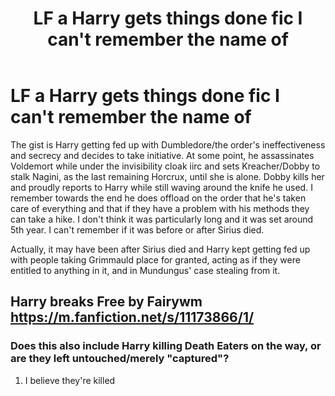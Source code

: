 #+TITLE: LF a Harry gets things done fic I can't remember the name of

* LF a Harry gets things done fic I can't remember the name of
:PROPERTIES:
:Author: kbnsr
:Score: 3
:DateUnix: 1595834520.0
:DateShort: 2020-Jul-27
:FlairText: What's That Fic?
:END:
The gist is Harry getting fed up with Dumbledore/the order's ineffectiveness and secrecy and decides to take initiative. At some point, he assassinates Voldemort while under the invisibility cloak iirc and sets Kreacher/Dobby to stalk Nagini, as the last remaining Horcrux, until she is alone. Dobby kills her and proudly reports to Harry while still waving around the knife he used. I remember towards the end he does offload on the order that he's taken care of everything and that if they have a problem with his methods they can take a hike. I don't think it was particularly long and it was set around 5th year. I can't remember if it was before or after Sirius died.

Actually, it may have been after Sirius died and Harry kept getting fed up with people taking Grimmauld place for granted, acting as if they were entitled to anything in it, and in Mundungus' case stealing from it.


** Harry breaks Free by Fairywm [[https://m.fanfiction.net/s/11173866/1/]]
:PROPERTIES:
:Author: Graced2020
:Score: 1
:DateUnix: 1595853937.0
:DateShort: 2020-Jul-27
:END:

*** Does this also include Harry killing Death Eaters on the way, or are they left untouched/merely "captured"?
:PROPERTIES:
:Author: Vadoc125
:Score: 1
:DateUnix: 1595866988.0
:DateShort: 2020-Jul-27
:END:

**** I believe they're killed
:PROPERTIES:
:Author: Graced2020
:Score: 1
:DateUnix: 1595874636.0
:DateShort: 2020-Jul-27
:END:
